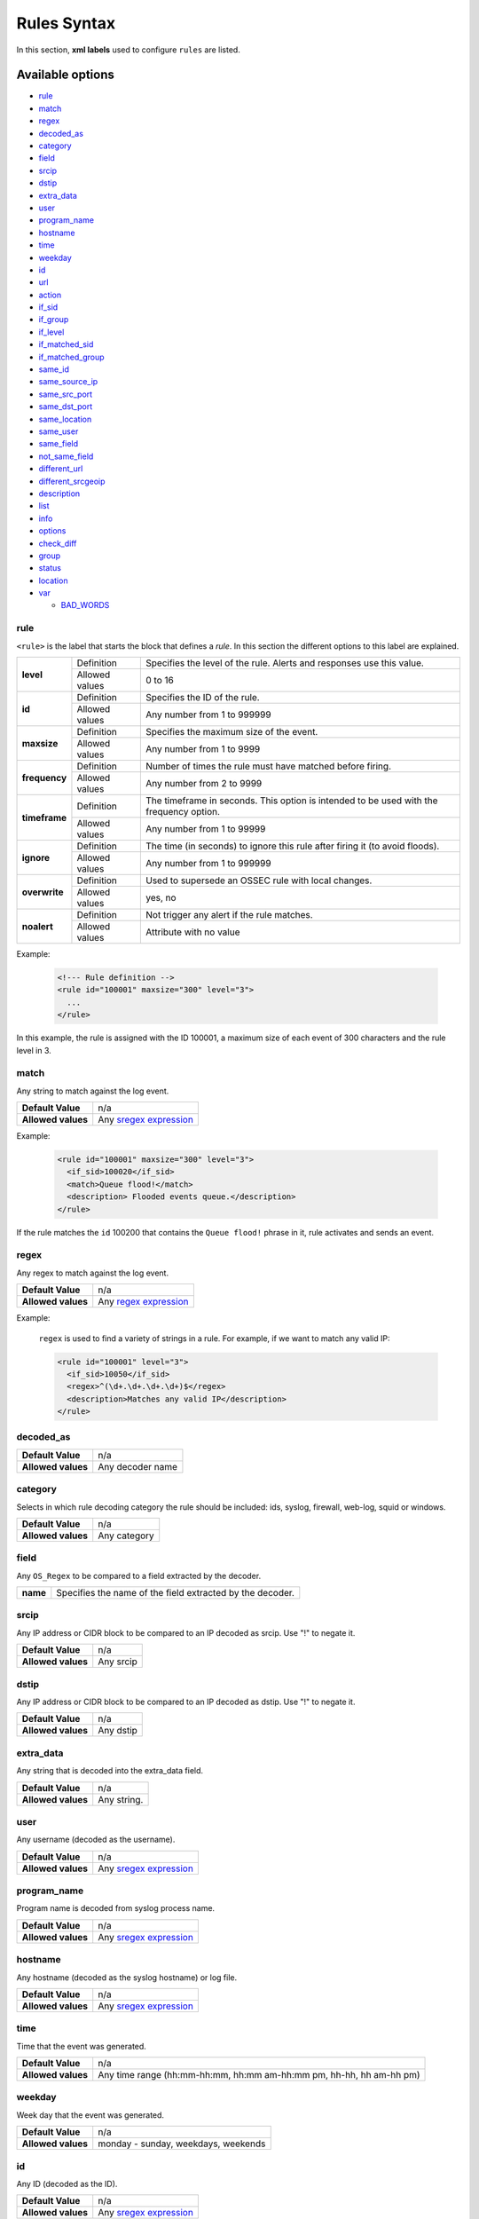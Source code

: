 .. Copyright (C) 2019 Wazuh, Inc.

.. _rules_syntax:

Rules Syntax
============

In this section, **xml labels** used to configure ``rules`` are listed.

Available options
-----------------

- `rule`_
- `match`_
- `regex`_
- `decoded_as`_
- `category`_
- `field`_
- `srcip`_
- `dstip`_
- `extra_data`_
- `user`_
- `program_name`_
- `hostname`_
- `time`_
- `weekday`_
- `id`_
- `url`_
- `action`_
- `if_sid`_
- `if_group`_
- `if_level`_
- `if_matched_sid`_
- `if_matched_group`_
- `same_id`_
- `same_source_ip`_
- `same_src_port`_
- `same_dst_port`_
- `same_location`_
- `same_user`_
- `same_field`_
- `not_same_field`_
- `different_url`_
- `different_srcgeoip`_
- `description`_
- `list`_
- `info`_
- `options`_
- `check_diff`_
- `group`_
- `status`_
- `location`_
- `var`_

  - `BAD_WORDS`_

rule
^^^^

``<rule>`` is the label that starts the block that defines a *rule*. In this section the different options to this label are explained.

+---------------+----------------+----------------------------------------------------------------------------------------+
| **level**     | Definition     | Specifies the level of the rule. Alerts and responses use this value.                  |
+               +----------------+----------------------------------------------------------------------------------------+
|               | Allowed values | 0 to 16                                                                                |
+---------------+----------------+----------------------------------------------------------------------------------------+
| **id**        | Definition     | Specifies the ID of the rule.                                                          |
+               +----------------+----------------------------------------------------------------------------------------+
|               | Allowed values | Any number from 1 to 999999                                                            |
+---------------+----------------+----------------------------------------------------------------------------------------+
| **maxsize**   | Definition     | Specifies the maximum size of the event.                                               |
+               +----------------+----------------------------------------------------------------------------------------+
|               | Allowed values | Any number from 1 to 9999                                                              |
+---------------+----------------+----------------------------------------------------------------------------------------+
| **frequency** | Definition     | Number of times the rule must have matched before firing.                              |
+               +----------------+----------------------------------------------------------------------------------------+
|               | Allowed values | Any number from 2 to 9999                                                              |
+---------------+----------------+----------------------------------------------------------------------------------------+
| **timeframe** | Definition     | The timeframe in seconds. This option is intended to be used with the frequency option.|
+               +----------------+----------------------------------------------------------------------------------------+
|               | Allowed values | Any number from 1 to 99999                                                             |
+---------------+----------------+----------------------------------------------------------------------------------------+
| **ignore**    | Definition     | The time (in seconds) to ignore this rule after firing it (to avoid floods).           |
+               +----------------+----------------------------------------------------------------------------------------+
|               | Allowed values | Any number from 1 to 999999                                                            |
+---------------+----------------+----------------------------------------------------------------------------------------+
| **overwrite** | Definition     | Used to supersede an OSSEC rule with local changes.                                    |
+               +----------------+----------------------------------------------------------------------------------------+
|               | Allowed values | yes, no                                                                                |
+---------------+----------------+----------------------------------------------------------------------------------------+
| **noalert**   | Definition     | Not trigger any alert if the rule matches.                                             |
+               +----------------+----------------------------------------------------------------------------------------+
|               | Allowed values | Attribute with no value                                                                |
+---------------+----------------+----------------------------------------------------------------------------------------+

Example:

  .. code-block:: xml

    <!--- Rule definition -->
    <rule id="100001" maxsize="300" level="3">
      ...
    </rule>

In this example, the rule is assigned with the ID 100001, a maximum size of each event of 300 characters and the rule level in 3.

match
^^^^^
Any string to match against the log event.

+--------------------+-----------------------------------------------------------------+
| **Default Value**  | n/a                                                             |
+--------------------+-----------------------------------------------------------------+
| **Allowed values** | Any `sregex expression <regex.html#os-match-or-sregex-syntax>`_ |
+--------------------+-----------------------------------------------------------------+

Example:

  .. code-block:: xml

    <rule id="100001" maxsize="300" level="3">
      <if_sid>100020</if_sid>
      <match>Queue flood!</match>
      <description> Flooded events queue.</description>
    </rule>

If the rule matches the ``id`` 100200 that contains the ``Queue flood!`` phrase in it, rule activates and sends an event.

regex
^^^^^

Any regex to match against the log event.

+--------------------+---------------------------------------------------------------+
| **Default Value**  | n/a                                                           |
+--------------------+---------------------------------------------------------------+
| **Allowed values** | Any `regex expression <regex.html#os-regex-or-regex-syntax>`_ |
+--------------------+---------------------------------------------------------------+

Example:

  ``regex`` is used to find a variety of strings in a rule. For example, if we want to match any valid IP:

  .. code-block:: xml

    <rule id="100001" level="3">
      <if_sid>10050</if_sid>
      <regex>^(\d+.\d+.\d+.\d+)$</regex>
      <description>Matches any valid IP</description>
    </rule>


decoded_as
^^^^^^^^^^

+--------------------+------------------+
| **Default Value**  | n/a              |
+--------------------+------------------+
| **Allowed values** | Any decoder name |
+--------------------+------------------+

category
^^^^^^^^

Selects in which rule decoding category the rule should be included: ids, syslog, firewall, web-log, squid or windows.

+--------------------+--------------+
| **Default Value**  | n/a          |
+--------------------+--------------+
| **Allowed values** | Any category |
+--------------------+--------------+

field
^^^^^

Any ``OS_Regex`` to be compared to a field extracted by the decoder.

+----------+-----------------------------------------------------------+
| **name** | Specifies the name of the field extracted by the decoder. |
+----------+-----------------------------------------------------------+

srcip
^^^^^

Any IP address or CIDR block to be compared to an IP decoded as srcip. Use "!" to negate it.

+--------------------+-----------+
| **Default Value**  | n/a       |
+--------------------+-----------+
| **Allowed values** | Any srcip |
+--------------------+-----------+

dstip
^^^^^

Any IP address or CIDR block to be compared to an IP decoded as dstip. Use "!" to negate it.

+--------------------+-----------+
| **Default Value**  | n/a       |
+--------------------+-----------+
| **Allowed values** | Any dstip |
+--------------------+-----------+

extra_data
^^^^^^^^^^

Any string that is decoded into the extra_data field.

+--------------------+-------------+
| **Default Value**  | n/a         |
+--------------------+-------------+
| **Allowed values** | Any string. |
+--------------------+-------------+

user
^^^^

Any username (decoded as the username).

+--------------------+------------------------------------------------------------------+
| **Default Value**  | n/a                                                              |
+--------------------+------------------------------------------------------------------+
| **Allowed values** | Any `sregex expression <regex.html#os-match-or-sregex-syntax>`_  |
+--------------------+------------------------------------------------------------------+

program_name
^^^^^^^^^^^^

Program name is decoded from syslog process name.

+--------------------+------------------------------------------------------------------+
| **Default Value**  | n/a                                                              |
+--------------------+------------------------------------------------------------------+
| **Allowed values** | Any `sregex expression <regex.html#os-match-or-sregex-syntax>`_  |
+--------------------+------------------------------------------------------------------+

hostname
^^^^^^^^

Any hostname (decoded as the syslog hostname) or log file.

+--------------------+------------------------------------------------------------------+
| **Default Value**  | n/a                                                              |
+--------------------+------------------------------------------------------------------+
| **Allowed values** | Any `sregex expression <regex.html#os-match-or-sregex-syntax>`_  |
+--------------------+------------------------------------------------------------------+

time
^^^^

Time that the event was generated.

+--------------------+----------------------------------------------------------------------+
| **Default Value**  | n/a                                                                  |
+--------------------+----------------------------------------------------------------------+
| **Allowed values** | Any time range (hh:mm-hh:mm, hh:mm am-hh:mm pm, hh-hh, hh am-hh pm)  |
+--------------------+----------------------------------------------------------------------+

weekday
^^^^^^^

Week day that the event was generated.

+--------------------+-------------------------------------+
| **Default Value**  | n/a                                 |
+--------------------+-------------------------------------+
| **Allowed values** | monday - sunday, weekdays, weekends |
+--------------------+-------------------------------------+

id
^^

Any ID (decoded as the ID).

+--------------------+------------------------------------------------------------------+
| **Default Value**  | n/a                                                              |
+--------------------+------------------------------------------------------------------+
| **Allowed values** | Any `sregex expression <regex.html#os-match-or-sregex-syntax>`_  |
+--------------------+------------------------------------------------------------------+

url
^^^

Any URL (decoded as the URL).

+--------------------+------------------------------------------------------------------+
| **Default Value**  | n/a                                                              |
+--------------------+------------------------------------------------------------------+
| **Allowed values** | Any `sregex expression <regex.html#os-match-or-sregex-syntax>`_  |
+--------------------+------------------------------------------------------------------+

location
^^^^^^^^

.. versionadded:: 3.5.0

The event extended location of the incoming event.

+--------------------+------------------------------------------------------------------+
| **Default Value**  | n/a                                                              |
+--------------------+------------------------------------------------------------------+
| **Allowed values** | Any `sregex expression <regex.html#os-match-or-sregex-syntax>`_  |
+--------------------+------------------------------------------------------------------+

The location identifies the origin of the input. If the event comes from an agent, its name and registered IP (as it was added) is appended to the location.

Example of a location for a log pulled from "/var/log/syslog" in an agent with name "dbserver" and registered with IP "any":

::

    (dbserver) any->/var/log/syslog

The following components use a static location:

+----------------------+------------------------+
| **Component**        | **Location**           |
+----------------------+------------------------+
| Windows Eventchannel | EventChannel           |
+----------------------+------------------------+
| Windows Eventlog     | WinEvtLog              |
+----------------------+------------------------+
| FIM (Syscheck)       | syscheck               |
+----------------------+------------------------+
| Rootcheck            | rootcheck              |
+----------------------+------------------------+
| Syscollector         | syscollector           |
+----------------------+------------------------+
| Vuln Detector        | vulnerability-detector |
+----------------------+------------------------+
| Azure Logs           | azure-logs             |
+----------------------+------------------------+
| AWS S3 integration   | aws-s3                 |
+----------------------+------------------------+
| Docker integration   | Wazuh-Docker           |
+----------------------+------------------------+
| Osquery integration  | osquery                |
+----------------------+------------------------+
| OpenSCAP integration | open-scap              |
+----------------------+------------------------+
| CIS-CAT integration  | wodle_cis-cat          |
+----------------------+------------------------+

action
^^^^^^

Any action (decoded as the ACTION).

+--------------------+----------------------+
| **Default Value**  | n/a                  |
+--------------------+----------------------+
| **Allowed values** | Any String.          |
+--------------------+----------------------+

if_sid
^^^^^^

Matches if the ID has matched.

+--------------------+-------------+
| **Default Value**  | n/a         |
+--------------------+-------------+
| **Allowed values** | Any rule id |
+--------------------+-------------+

if_group
^^^^^^^^

Matches if the group has matched before.

+--------------------+-----------+
| **Default Value**  | n/a       |
+--------------------+-----------+
| **Allowed values** | Any Group |
+--------------------+-----------+

if_level
^^^^^^^^

Matches if the level has matched before.

+--------------------+------------------------+
| **Default Value**  | n/a                    |
+--------------------+------------------------+
| **Allowed values** | Any level from 1 to 16 |
+--------------------+------------------------+

if_matched_sid
^^^^^^^^^^^^^^

Matches if an alert of the defined ID has been triggered in a set number of seconds.

This option is used in conjunction with frequency and timeframe.

+--------------------+-------------+
| **Default Value**  | n/a         |
+--------------------+-------------+
| **Allowed values** | Any rule id |
+--------------------+-------------+

.. note::
  Rules at level 0 are discarded immediately and will not be used with the if_matched_rules. The level must be at least 1, but the <no_log> option can be added to the rule to make sure it does not get logged.

if_matched_group
^^^^^^^^^^^^^^^^

Matches if an alert of the defined group has been triggered in a set number of seconds.

This option is used in conjunction with frequency and timeframe.

+--------------------+-----------+
| **Default Value**  | n/a       |
+--------------------+-----------+
| **Allowed values** | Any Group |
+--------------------+-----------+


same_id
^^^^^^^

Specifies that the decoded id must be the same.
This option is used in conjunction with frequency and timeframe.

+--------------------+--------------------+
| **Example of use** | <same_id />        |
+--------------------+--------------------+

same_source_ip
^^^^^^^^^^^^^^

Specifies that the decoded source ip must be the same.
This option is used in conjunction with frequency and timeframe.

+--------------------+--------------------+
| **Example of use** | <same_source_ip /> |
+--------------------+--------------------+

same_src_port
^^^^^^^^^^^^^

Specifies that the decoded source port must be the same.
This option is used in conjunction with frequency and timeframe.

+--------------------+--------------------+
| **Example of use** | <same_src_port />  |
+--------------------+--------------------+

same_dst_port
^^^^^^^^^^^^^

Specifies that the decoded destination port must be the same.
This option is used in conjunction with frequency and timeframe.

+--------------------+--------------------+
| **Example of use** | <same_dst_port />  |
+--------------------+--------------------+

same_location
^^^^^^^^^^^^^

Specifies that the location must be the same.
This option is used in conjunction with frequency and timeframe.

+--------------------+--------------------+
| **Example of use** | <same_location />  |
+--------------------+--------------------+

same_user
^^^^^^^^^

Specifies that the decoded user must be the same.
This option is used in conjunction with frequency and timeframe.

+--------------------+--------------------+
| **Example of use** | <same_user />      |
+--------------------+--------------------+

same_field
^^^^^^^^^^

.. versionadded:: 3.9.0

Specifies that the decoded field must be the same as the previous one.
This option is used in conjunction with frequency and timeframe.

+--------------------+--------------------+
| **Example of use** | <same_field />     |
+--------------------+--------------------+

As an example of this option, check this rule:

.. code-block:: xml

  <rule id="100001" level="3">
    <if_sid>221</if_sid>
    <field name="netinfo.iface.name">ens33</field>
    <description>Testing interface alert</description>
  </rule>

  <rule id="100002" level="7" frequency="3" timeframe="300">
    <if_matched_sid>100001</if_matched_sid>
    <same_field>netinfo.iface.mac</same_field>
    <description>Testing options for correlating repeated fields</description>
  </rule>

.. note::

  Rule 100002 will trigger when the last three events had the same `netinfo.iface.mac` address.

not_same_field
^^^^^^^^^^^^^^

.. versionadded:: 3.9.0

Specifies that the decoded field must be different than the previous one.
This option is used in conjunction with frequency and timeframe.

+--------------------+--------------------+
| **Example of use** | <not_same_field /> |
+--------------------+--------------------+


As an example of this option, check this rule:

.. code-block:: xml

  <rule id="100001" level="3">
    <if_sid>221</if_sid>
    <field name="netinfo.iface.name">ens33</field>
    <description>Testing interface alert</description>
  </rule>

  <rule id="100002" level="7" frequency="3" timeframe="300">
    <if_matched_sid>100001</if_matched_sid>
    <not_same_field>netinfo.iface.mac</not_same_field>
    <description>Testing options for correlating repeated fields</description>
  </rule>

.. note::

  Rule 100002 will trigger when the last three events do not have the same `netinfo.iface.mac` address.

different_url
^^^^^^^^^^^^^

Specifies that the decoded url must be different.
This option is used in conjunction with frequency and timeframe.

+--------------------+--------------------+
| **Example of use** | <different_url />  |
+--------------------+--------------------+

different_srcgeoip
^^^^^^^^^^^^^^^^^^

Specifies that the source geoip location must be different.
This option is used in conjunction with frequency and timeframe.

+--------------------+------------------------+
| **Example of use** | <different_srcgeoip /> |
+--------------------+------------------------+

Example:

  As an example to this last options, check this rule:

    .. code-block:: xml

      <rule id=100005 level="0">
        <match> Could not open /home </match>
        <same_user />
        <different_srcgeoip />
        <same_dst_port />
      </rule>

  That rule filters when the same ``user`` tries to open file ``/home`` but returns an error, on a different ``ip`` and using same ``port``.

description
^^^^^^^^^^^

Used to add a description to a rule so it makes more clear and readable its funcionality.
This option apports more readable information for the users, so is usually added to the rules.

+--------------------+------------+
| **Default Value**  | n/a        |
+--------------------+------------+
| **Allowed values** | Any string |
+--------------------+------------+

Examples:

  .. code-block:: xml

    <rule id="100009" level="1">
      ...
      <regex>^(([0-9]|[1-9][0-9]|1[0-9]{2}|2[0-4][0-9]|25[0-5])\.){3}([0-9]|[1-9][0-9]|1[0-9]{2}|2[0-4][0-9]|25[0-5])$</regex>
      <description> Rule to match IPs </description>
    </rule>

    <rule id="100015" level="2">
      ...
      <description> A timeout occured. </description>
    </rule>

    <rule id="100035" level="4">
      ...
      <description> File missing. Root acces unrestricted. </description>
    </rule>

Since Wazuh version 3.3 it is possible to include any decoded field (static or dynamic) to the description message. You can use the following syntax: ``$(field_name)`` to add a field to the description.

Example:

  .. code-block:: xml

    <rule id="100005" level="8">
      <match>illegal user|invalid user</match>
      <description>sshd: Attempt to login using a non-existent user from IP $(attempt_ip)</description>
      <options>no_log</options>
    </rule>


list
^^^^

Perform a CDB lookup using an ossec list.  This is a fast on disk database which will always find keys within two seeks of the file.

+--------------------+-------------------------------------------------------------------------------------------------------------------+
| **Default Value**  | n/a                                                                                                               |
+--------------------+-------------------------------------------------------------------------------------------------------------------+
| **Allowed values** | Path to the CDB file to be used for lookup from the OSSEC directory.Must also be included in the ossec.conf file. |
+--------------------+-------------------------------------------------------------------------------------------------------------------+

+-----------------+-------------------------+---------------------------------------------------------------------------------------------------------+
| Attribute       | Description                                                                                                                       |
+-----------------+-------------------------+---------------------------------------------------------------------------------------------------------+
| **field**       | key in the CDB: srcip, srcport, dstip, dstport, extra_data, user, url, id, hostname, program_name, status, action, dynamic field. |
+-----------------+-------------------------+---------------------------------------------------------------------------------------------------------+
| **lookup**      | match_key               | key to search within the cdb and will match if they key is present. Default.                            |
+-----------------+-------------------------+---------------------------------------------------------------------------------------------------------+
|                 | not_match_key           | key to search and will match if it is not present in the database.                                      |
+-----------------+-------------------------+---------------------------------------------------------------------------------------------------------+
|                 | match_key_value         | searched for in the cdb. It will be compared with regex from attribute check_value.                     |
+-----------------+-------------------------+---------------------------------------------------------------------------------------------------------+
|                 | address_match_key       | IP and the key to search within the cdb and will match if they key is present.                          |
+-----------------+-------------------------+---------------------------------------------------------------------------------------------------------+
|                 | not_address_match_key   | IP the key to search and will match if it IS NOT present in the database                                |
+-----------------+-------------------------+---------------------------------------------------------------------------------------------------------+
|                 | address_match_key_value | IP to search in the cdb. It will be compared with regex from attribute check_value.                     |
+-----------------+-------------------------+---------------------------------------------------------------------------------------------------------+
| **check_value** | regex for matching on the value pulled out of the cdb when using types: address_match_key_value, match_key_value                  |
+-----------------+-----------------------------------------------------------------------------------------------------------------------------------+

info
^^^^

Extra information may be added through the following attributes:

+--------------------+------------+
| **Default Value**  | n/a        |
+--------------------+------------+
| **Allowed values** | Any string |
+--------------------+------------+

+-----------+----------------+-----------------------------------------------------------------------------------------------------------+
| Attribute | Allowed values | Description                                                                                               |
+-----------+----------------+-----------------------------------------------------------------------------------------------------------+
| type      | **text**       | This is the default when no type is selected. Additional,information about the alert/event.               |
+           +----------------+-----------------------------------------------------------------------------------------------------------+
|           | **link**       | Link to more information about the alert/event.                                                           |
+           +----------------+-----------------------------------------------------------------------------------------------------------+
|           | **cve**        | The CVE Number related to this alert/event.                                                               |
+           +----------------+-----------------------------------------------------------------------------------------------------------+
|           | **ovsdb**      | The osvdb id related to this alert/event.                                                                 |
+-----------+----------------+-----------------------------------------------------------------------------------------------------------+

.. _rules_options:

options
^^^^^^^

Additional rule options.

+--------------------+-----------------------------------------------------+
| Attribute          | Description                                         |
+====================+=====================================================+
| **alert_by_email** | Always alert by email.                              |
+--------------------+-----------------------------------------------------+
| **no_email_alert** | Never alert by email.                               |
+--------------------+-----------------------------------------------------+
| **no_log**         | Do not log this alert.                              |
+--------------------+-----------------------------------------------------+
| **no_full_log**    | Do not include the ``full_log`` field in the alert. |
+--------------------+-----------------------------------------------------+
| **no_counter**     | Omit field ``rule.firedtimes`` in the JSON alert.   |
+--------------------+-----------------------------------------------------+

Example:

  .. code-block:: xml

    <rule id="9800" level="8">
      <match>illegal user|invalid user</match>
      <description>sshd: Attempt to login using a non-existent user</description>
      <options>no_log</options>
    </rule>

.. note::
  Use one ``<options>`` tag for each option you want to add.

.. _rules_check_diff:

check_diff
^^^^^^^^^^

Used to determine when the output of a command changes.

+--------------------+--------------------+
| **Example of use** | <check_diff />     |
+--------------------+--------------------+

group
^^^^^

Add additional groups to the alert. Groups are optional tags added to alerts.

They can be used by other rules by using if_group or if_matched_group, or by alert parsing tools to categorize alerts.

Groups are variables that define a behaviour. When an alert includes that group label, this behaviour will occur.

Example:

  .. code-block:: xml

    <rule id="3801" level="4">
      <description>Group for rules related with spam.</description>
      <group>spam,</group>
    </rule>

Now, every rule with the line ``<group>spam,</group>`` will be included in that group.

It's a very useful label to keep the rules ordered.

+--------------------+------------+
| **Default Value**  | n/a        |
+--------------------+------------+
| **Allowed values** | Any String |
+--------------------+------------+

status
^^^^^^

Declares the actual status of a rule.

+--------------------+----------------------------------------------+
| **Default Value**  | n/a                                          |
+--------------------+----------------------------------------------+
| **Allowed values** | started, aborted, succedeed, failed, lost... |
+--------------------+----------------------------------------------+

var
^^^

Defines a variable that may be used in any place of the same file.

+----------------+------------------------+
| Attribute      | Value                  |
+================+========================+
| **name**       | Name for the variable. |
+----------------+------------------------+

Example:

  .. code-block:: xml

     <var name="joe_folder">/home/joe/</var>

      <group name="local,">

        <rule id="100001" level="5">
          <if_sid>550</if_sid>
          <field name="file">^$joe_folder</field>
          <description>A Joe's file was modified.</description>
          <group>ossec,pci_dss_10.6.1,gpg13_10.1,gdpr_IV_35.7.d,</group>
        </rule>

    </group>

BAD_WORDS
^^^^^^^^^

<var name="BAD_WORDS">error|warning|failure</var>

``BAD_WORDS`` is a very used use case of ``<var>`` option.

Is used to include many words in the same variable. Later, this variable can be matched into the decoders to check if any of those words are in a caught event.

Example:

  .. code-block:: xml

    <var name="BAD_WORDS">error|warning|failure</var>

    <group name="syslog,errors,">
      <rule id="XXXX" level="2">
        <match>$BAD_WORDS</match>
        <description>Error found.</description>
      </rule>
    </group>
